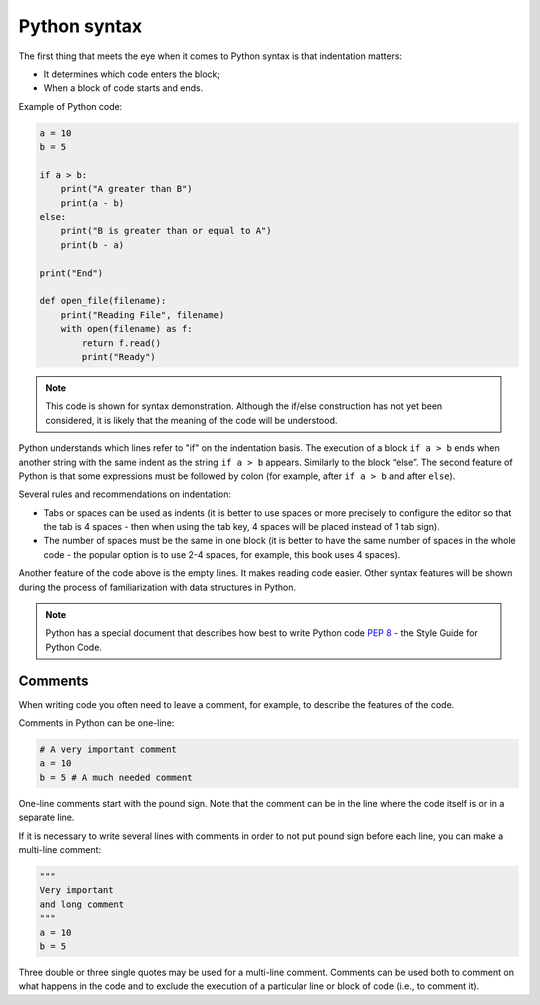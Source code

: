 Python syntax
~~~~~~~~~~~~~~~~

The first thing that meets the eye when it comes to Python syntax is that indentation matters:

-  It determines which code enters the block;
-  When a block of code starts and ends.

Example of Python code:

.. code:: python

    a = 10
    b = 5

    if a > b:
        print("A greater than B")
        print(a - b)
    else:
        print("B is greater than or equal to A")
        print(b - a)

    print("End")

    def open_file(filename):
        print("Reading File", filename)
        with open(filename) as f:
            return f.read()
            print("Ready")

.. note::
    This code is shown for syntax demonstration. Although the if/else construction has not yet been considered, it is likely that the meaning of the code will be understood.

Python understands which lines refer to "if" on the indentation basis.
The execution of a block ``if a > b`` ends when another string with the same indent as the string ``if a > b`` appears. Similarly to the block “else”. 
The second feature of Python is that some expressions must be followed by colon (for example, after ``if a > b`` and after ``else``).

Several rules and recommendations on indentation:

-  Tabs or spaces can be used as indents (it is better to use spaces or more precisely to configure the editor so that the tab is 4 spaces - then when using the tab key, 4 spaces will be placed instead of 1 tab sign).
-  The number of spaces must be the same in one block (it is better to have the same number of spaces in the whole code - the popular option is to use 2-4 spaces, for example, this book uses 4 spaces).

Another feature of the code above is the empty lines. It makes reading code easier. Other syntax features will be shown during the process of familiarization with data structures in Python.

.. note::
    Python has a special document that describes how best to write Python code `PEP 8 <https://pep8.org/>`__ - the Style Guide for Python Code.


Comments
^^^^^^^^^^^

When writing code you often need to leave a comment, for example, to describe the features of the code.

Comments in Python can be one-line:

.. code:: python

    # A very important comment
    a = 10
    b = 5 # A much needed comment   

One-line comments start with the pound sign. Note that the comment can be in the line where the code itself is or in a separate line.

If it is necessary to write several lines with comments in order to not put pound sign before each line, you can make a multi-line comment:

.. code:: python

    """
    Very important
    and long comment
    """
    a = 10
    b = 5

Three double or three single quotes may be used for a multi-line comment. Comments can be used both to comment on what happens in the code and to exclude the execution of a particular line or block of code (i.e., to comment it).
